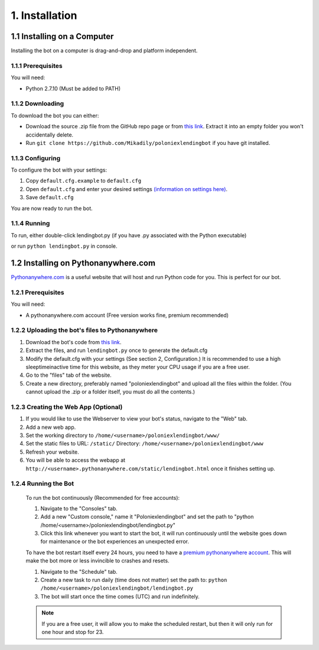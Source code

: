 .. highlight:: javascript

1. Installation
*******************************************

1.1 Installing on a Computer
===============================

Installing the bot on a computer is drag-and-drop and platform independent.

1.1.1 Prerequisites
----------------------------

You will need:

- Python 2.7.10 (Must be added to PATH)

1.1.2 Downloading
----------------------------

To download the bot you can either:

- Download the source .zip file from the GitHub repo page or from `this link <https://github.com/Mikadily/poloniexlendingbot/archive/master.zip>`_. Extract it into an empty folder you won't accidentally delete.
- Run ``git clone https://github.com/Mikadily/poloniexlendingbot`` if you have git installed.

1.1.3 Configuring
------------------

To configure the bot with your settings:

1. Copy ``default.cfg.example`` to ``default.cfg``
2. Open ``default.cfg`` and enter your desired settings `(information on settings here) <http://poloniexlendingbot.readthedocs.io/en/latest/configuration.html>`_.
3. Save ``default.cfg`` 

You are now ready to run the bot.

1.1.4 Running
-----------------------

To run, either double-click lendingbot.py (if you have .py associated with the Python executable)

or run ``python lendingbot.py`` in console.

1.2 Installing on Pythonanywhere.com 
====================================

`Pythonanywhere.com <https://www.pythonanywhere.com>`_ is a useful website that will host and run Python code for you. This is perfect for our bot.

1.2.1 Prerequisites
---------------------

You will need:

- A pythonanywhere.com account (Free version works fine, premium recommended)

1.2.2 Uploading the bot's files to Pythonanywhere
-------------------------------------------------

1. Download the bot's code from `this link <https://github.com/Mikadily/poloniexlendingbot/archive/master.zip>`_.
2. Extract the files, and run ``lendingbot.py`` once to generate the default.cfg
3. Modify the default.cfg with your settings (See section 2, Configuration.) It is recommended to use a high sleeptimeinactive time for this website, as they meter your CPU usage if you are a free user.
4. Go to the "files" tab of the website.
5. Create a new directory, preferably named "poloniexlendingbot" and upload all the files within the folder. (You cannot upload the .zip or a folder itself, you must do all the contents.)

1.2.3 Creating the Web App (Optional)
-------------------------------------
1. If you would like to use the Webserver to view your bot's status, navigate to the "Web" tab.
2. Add a new web app.
3. Set the working directory to ``/home/<username>/poloniexlendingbot/www/``
4. Set the static files to URL: ``/static/`` Directory: ``/home/<username>/poloniexlendingbot/www``
5. Refresh your website.
6. You will be able to access the webapp at ``http://<username>.pythonanywhere.com/static/lendingbot.html`` once it finishes setting up.

1.2.4 Running the Bot
---------------------
 
 To run the bot continuously (Recommended for free accounts):
 
 1. Navigate to the "Consoles" tab.
 2. Add a new "Custom console," name it "Poloniexlendingbot" and set the path to "python /home/<username>/poloniexlendingbot/lendingbot.py"
 3. Click this link whenever you want to start the bot, it will run continuously until the website goes down for maintenance or the bot experiences an unexpected error.
 
 To have the bot restart itself every 24 hours, you need to have a `premium pythonanywhere account <https://www.pythonanywhere.com/pricing/>`_. This will make the bot more or less invincible to crashes and resets.
 
 1. Navigate to the "Schedule" tab.
 2. Create a new task to run daily (time does not matter) set the path to: ``python /home/<username>/poloniexlendingbot/lendingbot.py`` 
 3. The bot will start once the time comes (UTC) and run indefinitely.
  
 .. note:: If you are a free user, it will allow you to make the scheduled restart, but then it will only run for one hour and stop for 23.
 